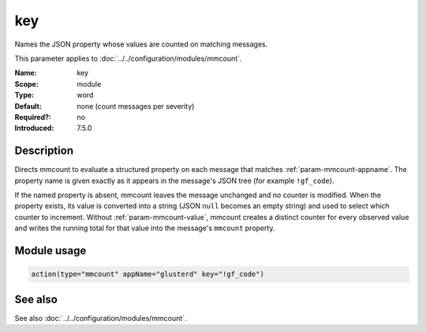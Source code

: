 .. _param-mmcount-key:
.. _mmcount.parameter.module.key:

key
===

.. index::
   single: mmcount; key
   single: key

.. summary-start

Names the JSON property whose values are counted on matching messages.

.. summary-end

This parameter applies to :doc:`../../configuration/modules/mmcount`.

:Name: key
:Scope: module
:Type: word
:Default: none (count messages per severity)
:Required?: no
:Introduced: 7.5.0

Description
-----------
Directs mmcount to evaluate a structured property on each message that
matches :ref:`param-mmcount-appname`. The property name is given exactly
as it appears in the message's JSON tree (for example ``!gf_code``).

If the named property is absent, mmcount leaves the message unchanged and
no counter is modified. When the property exists, its value is converted
into a string (JSON ``null`` becomes an empty string) and used to select
which counter to increment. Without :ref:`param-mmcount-value`, mmcount
creates a distinct counter for every observed value and writes the
running total for that value into the message's ``mmcount`` property.

Module usage
------------
.. _param-mmcount-module-key:
.. _mmcount.parameter.module.key-usage:

.. code-block:: rsyslog

   action(type="mmcount" appName="glusterd" key="!gf_code")

See also
--------
See also :doc:`../../configuration/modules/mmcount`.
